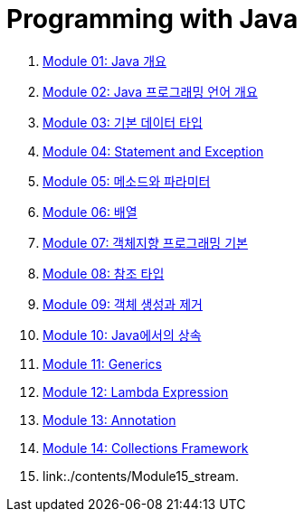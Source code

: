 = Programming with Java

1. link:./contents/Module01_java_overview/contents/01_overview_java.adoc[Module 01: Java 개요]
2. link:./contents/Module02_Java_progrmming_language_overview/contents/01_Java_language.adoc[Module 02: Java 프로그래밍 언어 개요]
3. link:./contents/Module03_primitive_data_type/contents/01_primitive_data_type.adoc[Module 03: 기본 데이터 타입]
4. link:./contents/Module04_statement_and_exception/contents/01_statement_and_exception.adoc[Module 04: Statement and Exception]
5. link:./contents/Module05_method_parameter/contents/01_method_parameter.adoc[Module 05: 메소드와 파라미터]
6. link:./contents/Module06_array/contents/01_array.adoc[Module 06: 배열]
7. link:./contents/Module07_oop_basic/contents/01_OOP_basic.adoc[Module 07: 객체지향 프로그래밍 기본]
8. link:./contents/Module08_reference_type/contents/01_reference_type.adoc[Module 08: 참조 타입]
9. link:./contents/Module09_object_creation_deletion/contents/01_object_creation_destroy.adoc[Module 09: 객체 생성과 제거]
10. link:./contents/Module10_inheritance_in_java/contents/01_inheritance_in_java.adoc[Module 10: Java에서의 상속]
11. link:./contents/Module11_generics/contents/01_generics.adoc[Module 11: Generics]
12. link:./contents/Module12_lambda_expression/contents/01_Lambda.adoc[Module 12: Lambda Expression]
13. link:./contents/Module13_annotation/contents/01_annotation.adoc[Module 13: Annotation]
14. link:./contents/Module14_collections_framework/contents/00_collections_framework.adoc[Module 14: Collections Framework]
15. link:./contents/Module15_stream.
